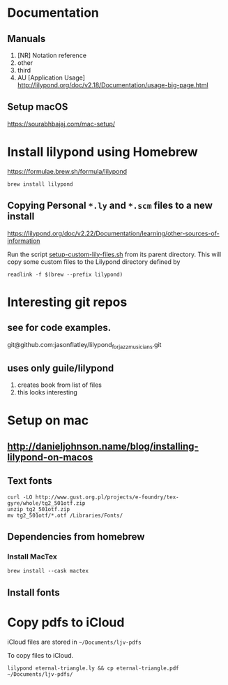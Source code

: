 * Documentation

** Manuals
1. [NR] Notation reference
2. other
3. third
4. AU [Application Usage] http://lilypond.org/doc/v2.18/Documentation/usage-big-page.html

** Setup macOS
     [[https://sourabhbajaj.com/mac-setup/]]

* Install lilypond using Homebrew

[[https://formulae.brew.sh/formula/lilypond]]

#+begin_src shell
  brew install lilypond
#+end_src

** Copying Personal =*.ly= and =*.scm= files to a new install
https://lilypond.org/doc/v2.22/Documentation/learning/other-sources-of-information

Run the script [[file:plugins/setup-custom-lily-files.sh][setup-custom-lily-files.sh]] from its parent directory.
This will copy some custom files to the Lilypond directory defined by

=readlink -f $(brew --prefix lilypond)=

* Interesting git repos
** see for code examples.
git@github.com:jasonflatley/lilypond_for_jazz_musicians.git

** uses only guile/lilypond
   1. creates book from list of files
   2. this looks interesting

* Setup on mac

**  http://danieljohnson.name/blog/installing-lilypond-on-macos

** Text fonts

#+begin_src shell
  curl -LO http://www.gust.org.pl/projects/e-foundry/tex-gyre/whole/tg2_501otf.zip
  unzip tg2_501otf.zip
  mv tg2_501otf/*.otf /Libraries/Fonts/
#+end_src

** Dependencies from homebrew

*** Install MacTex

#+begin_src shell
  brew install --cask mactex
#+end_src

*** COMMENT Install =guile=
I'm not sure if I need to do all this if I install =lilypond= using =homebrew=
guile (sadhen)

  #+begin_src shell
    brew tap sadhen/sadhen
    brew install bison gcc guile@1.8 ghostscript fontconfig freetype \
         pango t1utils fontforge texinfo gettext poppler gnu-sed
  #+end_src

Finally, it may be necessary to get Homebrew to symlink some of these libraries/resources to common areas:

brew link fontforge
brew link gettext --force

** Install fonts

* Copy pdfs to iCloud

iCloud files are stored in =~/Documents/ljv-pdfs=

To copy files to iCloud.

#+begin_src shell
  lilypond eternal-triangle.ly && cp eternal-triangle.pdf ~/Documents/ljv-pdfs/
#+end_src
